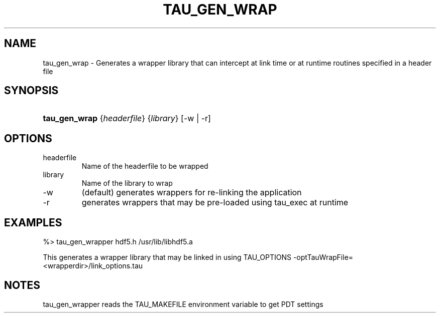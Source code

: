 .\" ** You probably do not want to edit this file directly **
.\" It was generated using the DocBook XSL Stylesheets (version 1.69.1).
.\" Instead of manually editing it, you probably should edit the DocBook XML
.\" source for it and then use the DocBook XSL Stylesheets to regenerate it.
.TH "TAU_GEN_WRAP" "1" "04/25/2011" "" "Tools"
.\" disable hyphenation
.nh
.\" disable justification (adjust text to left margin only)
.ad l
.SH "NAME"
tau_gen_wrap \- Generates a wrapper library that can intercept at link time or at runtime routines specified in a header file
.SH "SYNOPSIS"
.HP 13
\fBtau_gen_wrap\fR {\fIheaderfile\fR} {\fIlibrary\fR} [\-w\ |\ \-r]
.SH "OPTIONS"
.TP
headerfile
Name of the headerfile to be wrapped
.TP
library
Name of the library to wrap
.TP
\-w
(default) generates wrappers for re\-linking the application
.TP
\-r
generates wrappers that may be pre\-loaded using tau_exec at runtime
.SH "EXAMPLES"
.PP
.nf
%>  tau_gen_wrapper hdf5.h /usr/lib/libhdf5.a 
.fi
.sp
.PP
This generates a wrapper library that may be linked in using TAU_OPTIONS \-optTauWrapFile=<wrapperdir>/link_options.tau
.SH "NOTES"
.PP
tau_gen_wrapper reads the TAU_MAKEFILE environment variable to get PDT settings
